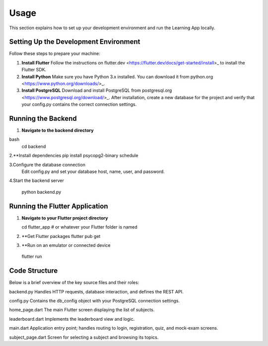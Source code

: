 Usage
=====

This section explains how to set up your development environment and run the Learning App locally.

Setting Up the Development Environment
--------------------------------------

Follow these steps to prepare your machine:

1. **Install Flutter**  
   Follow the instructions on flutter.dev <https://flutter.dev/docs/get-started/install>_ to install the Flutter SDK.

2. **Install Python**  
   Make sure you have Python 3.x installed. You can download it from python.org <https://www.python.org/downloads/>_.

3. **Install PostgreSQL**  
   Download and install PostgreSQL from postgresql.org <https://www.postgresql.org/download/>_.  
   After installation, create a new database for the project and verify that your config.py contains the correct connection settings.

Running the Backend
-------------------

1. **Navigate to the backend directory**  
   
bash
   cd backend

2.**Install dependencies
pip install psycopg2-binary schedule

3.Configure the database connection
 Edit config.py and set your database host, name, user, and password.

4.Start the backend server

 python backend.py


Running the Flutter Application
--------------------------------
1. **Navigate to your Flutter project directory**  
   
   cd flutter_app   # or whatever your Flutter folder is named

2. **Get Flutter packages
   flutter pub get
3. **Run on an emulator or connected device
 flutter run


Code Structure
--------------
Below is a brief overview of the key source files and their roles:

backend.py
Handles HTTP requests, database interaction, and defines the REST API.

config.py
Contains the db_config object with your PostgreSQL connection settings.

home_page.dart
The main Flutter screen displaying the list of subjects.

leaderboard.dart
Implements the leaderboard view and logic.

main.dart
Application entry point; handles routing to login, registration, quiz, and mock-exam screens.

subject_page.dart
Screen for selecting a subject and browsing its topics.
